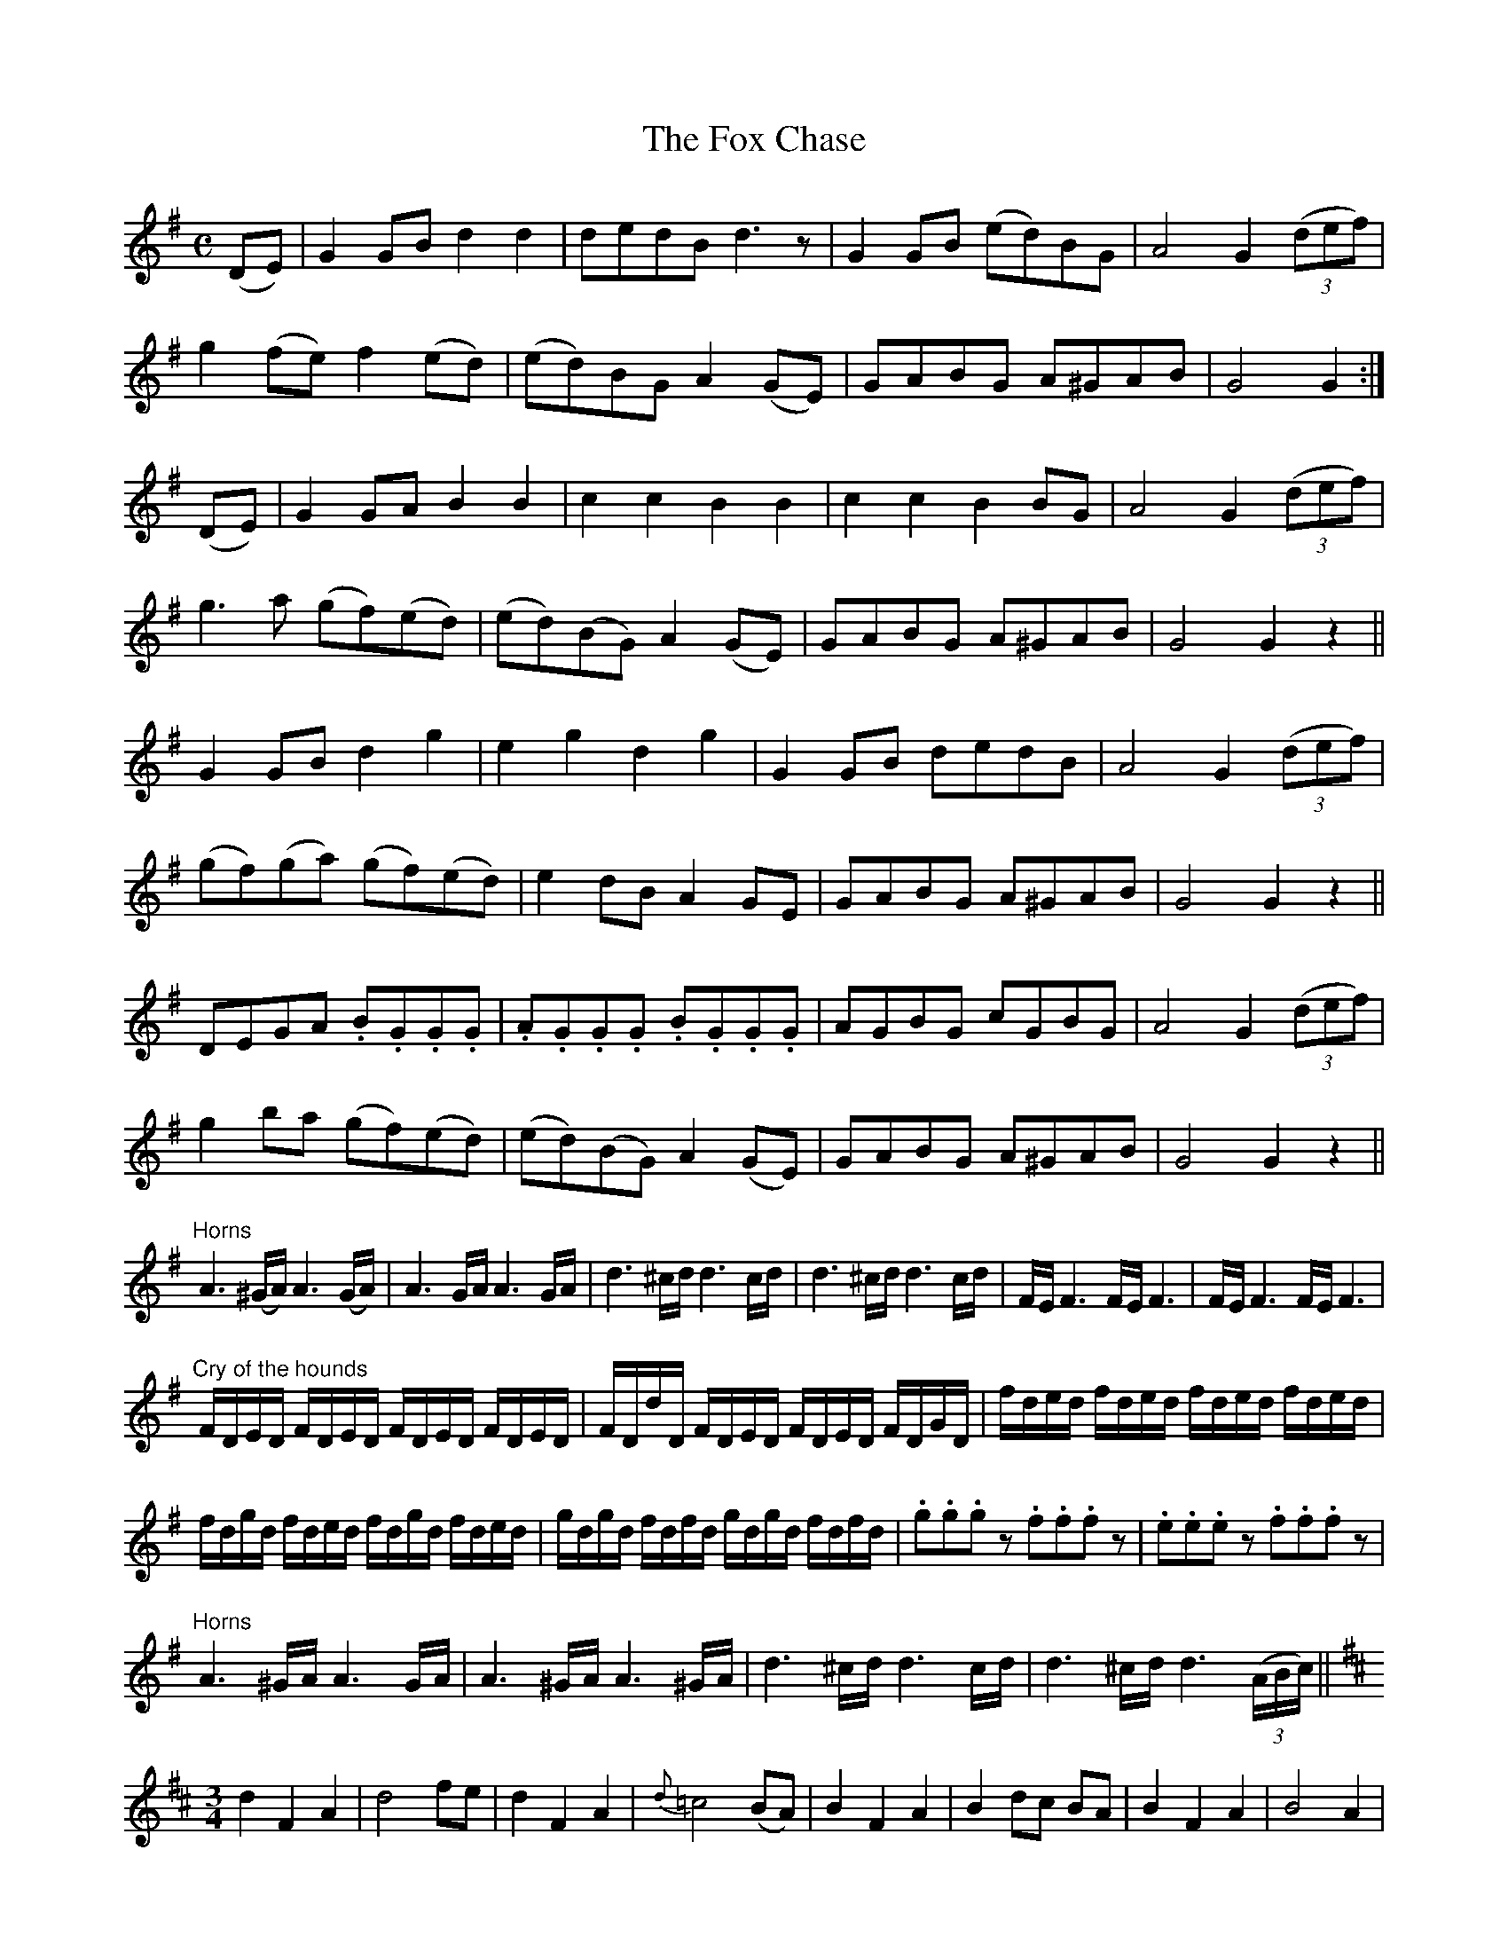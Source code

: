 X:1850
T:The Fox Chase
M:C
L:1/8
B:O'Neill's 1850
K:G
(DE) | G2  GB   d2  d2  |   dedB   d3   z   | G2 GB (ed)BG | A4 G2 ((3def) |
       g2 (fe)  f2 (ed) |  (ed)BG  A2 (GE)  | GABG   A^GAB | G4 G2        :|
(DE) | G2  GA   B2  B2  |   c2 c2  B2  B2   | c2 c2  B2 BG | A4 G2 ((3def) |
       g3  a   (gf)(ed) | (ed)(BG) A2 (GE)  | GABG   A^GAB | G4 G2    z2  ||
       G2  GB   d2  g2  |   e2 g2  d2  g2   | G2 GB  dedB  | A4 G2 ((3def) |
      (gf)(ga) (gf)(ed) |   e2 dB  A2  GE   | GABG   A^GAB | G4 G2    z2  ||
       DEGA    .B.G.G.G | .A.G.G.G .B.G.G.G | AGBG   cGBG  | A4 G2 ((3def) |
       g2  ba  (gf)(ed) | (ed)(BG) A2 (GE)  | GABG   A^GAB | G4 G2    z2  ||
"Horns"A3 (^G/A/) A3 (G/A/)| A3 G/A/  A3 G/A/ | d3 ^c/d/ d3 c/d/ | d3 ^c/d/ d3 c/d/ | F/E/ F3 F/E/ F3 | F/E/ F3 F/E/ F3 |
L:1/16
"Cry of the hounds"FDED FDED FDED FDED| FDdD FDED FDED FDGD|fded fded fded fded|
fdgd fded fdgd fded | gdgd fdfd gdgd fdfd |\
.g2.g2.g2 z2 .f2.f2.f2 z2 | .e2.e2.e2 z2 .f2.f2.f2 z2 |
L:1/8
"Horns"A3 ^G/A/ A3 G/A/ | A3 ^G/A/ A3 ^G/A/ | d3 ^c/d/ d3 c/d/ |\
d3 ^c/d/ d3 ((3A/B/c/) ||
K:D
M:3/4
       d2 F2  A2  | d4     fe    |  d2   F2   A2  | {d}=c4 (BA) |\
       B2 F2  A2  | B2  dc   BA  |  B2   F2   A2  |     B4  A2  |
       F2 d2  d2  | F2 (dc) (BA) |    (BdcBAG)    |     F4 (FE) |\
       D2 F2  A2  | B4    (ed)   |  c2   A2   c2  |     d4     ||
(de) | f2 f2 (af) | f2  e2   d2  |  f2   d2   B2  |     B4  A2  |\
       f2 f2 (af) | f2  e2   d2  | (dc) (de) (fd) |     e4  A2  |
       A2 d2  d2  | F2 (dc) (BA) |    (BdcBAG)    |     F4 (FE) |\
       D2 F2  A2  | B4     ed    |  c2   A2   c2  |     d4     ||
K:G
M:C
   D2   | GABc  d2 d2 | dedB  d2 BA | GABc  dedB | A4 G2    ||
((3def) | g2 g2 f2 ed | g2 B2 A2 GE | GABG A^GAB | G4 G2 z2 ||
M:6/8
|: DEF DEF | DEF DEF | DEF DEF | DEF DEF :|
M:C
|: DEFE DEFE | DEFE DEFE | DEFE DEFE | DEFE DEFE :|
          GABc  d2 d2 | dedB  d2 (BA) | GABc dedB  | A4 G2    ||
((3def) | g2 g2 f2 ed | g2 B2 A2 (GE) | GABG A^GAB | G4 G2 z2 ||
M:9/8
|: (FGF)  F2 D  G2 E | (FGF) F2 D E2 D | (FGF)  F2 D  G2 B | (AFD) D2 F E2 D :|
|: (BcB) (BAG) (FGA) | B2 E  E2 F G2 B | (ABc) (dcB) (ABc) | d2 D  D2 F E2 D :|
|: (fgf)  f2 d  g2 e | (fgf) f2 d e2 d | (fgf)  f2 d  g2 b | (afd) d2 f e2 d :|
|: (gfe) (dcB) (AGF) | B2 E  E2 F G2 B | (ABc) (dcB) (ABc) | d2 D  D2 F E2 D :|
